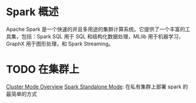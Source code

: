* Spark 概述
  Apache Spark 是一个快速的并且多用途的集群计算系统。它提供了一个丰富的工具集，包括：Spark SQL 用于 SQL 和结构化数据处理，MLlib 用于机器学习，GraphX 用于图形处理，和 Spark Streaming。
  
* TODO 在集群上 
  [[https://spark.apache.org/docs/latest/cluster-overview.html][Cluster Mode Overview]]
  [[https://spark.apache.org/docs/latest/spark-standalone.html][Spark Standalone Mode]]: 在私有集群上部署 spark 的最简单的方式




